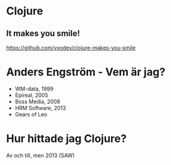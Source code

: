 * Clojure

** It makes you smile!

https://github.com/vxodev/clojure-makes-you-smile

* Anders Engström - Vem är jag?

- WM-data, 1999
- Epireal, 2005
- Boss Media, 2008
- HRM Software, 2013
- Gears of Leo

* Hur hittade jag Clojure?

Av och till, men 2013 (SAW)
